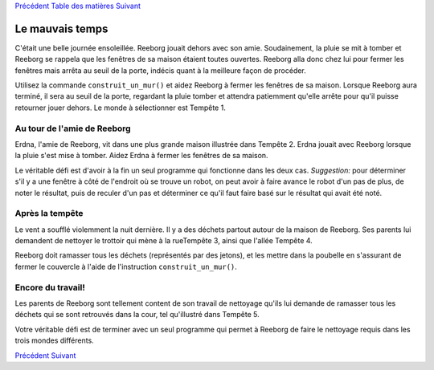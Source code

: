 `Précédent <Javascript:void(0);>`__ `Table des
matières <Javascript:void(0);>`__ `Suivant <Javascript:void(0);>`__

Le mauvais temps
================

C'était une belle journée ensoleillée. Reeborg jouait dehors avec son
amie. Soudainement, la pluie se mit à tomber et Reeborg se rappela que
les fenêtres de sa maison étaient toutes ouvertes. Reeborg alla donc
chez lui pour fermer les fenêtres mais arrêta au seuil de la porte,
indécis quant à la meilleure façon de procéder.

Utilisez la commande ``construit_un_mur()`` et aidez Reeborg à fermer
les fenêtres de sa maison. Lorsque Reeborg aura terminé, il sera au
seuil de la porte, regardant la pluie tomber et attendra patiemment
qu'elle arrête pour qu'il puisse retourner jouer dehors. Le monde à
sélectionner est Tempête 1.

Au tour de l'amie de Reeborg
----------------------------

Erdna, l'amie de Reeborg, vit dans une plus grande maison illustrée dans
Tempête 2. Erdna jouait avec Reeborg lorsque la pluie s'est mise à
tomber. Aidez Erdna à fermer les fenêtres de sa maison.

Le véritable défi est d'avoir à la fin un seul programme qui fonctionne
dans les deux cas. *Suggestion:* pour déterminer s'il y a une fenêtre à
côté de l'endroit où se trouve un robot, on peut avoir à faire avance le
robot d'un pas de plus, de noter le résultat, puis de reculer d'un pas
et déterminer ce qu'il faut faire basé sur le résultat qui avait été
noté.

Après la tempête
----------------

Le vent a soufflé violemment la nuit dernière. Il y a des déchets
partout autour de la maison de Reeborg. Ses parents lui demandent de
nettoyer le trottoir qui mène à la rueTempête 3, ainsi que l'allée
Tempête 4.

Reeborg doit ramasser tous les déchets (représentés par des jetons), et
les mettre dans la poubelle en s'assurant de fermer le couvercle à
l'aide de l'instruction ``construit_un_mur()``.

Encore du travail!
------------------

Les parents de Reeborg sont tellement content de son travail de
nettoyage qu'ils lui demande de ramasser tous les déchets qui se sont
retrouvés dans la cour, tel qu'illustré dans Tempête 5.

Votre véritable défi est de terminer avec un seul programme qui permet à
Reeborg de faire le nettoyage requis dans les trois mondes différents.

`Précédent <Javascript:void(0);>`__ `Suivant <Javascript:void(0);>`__
